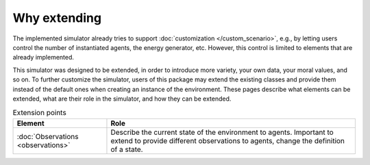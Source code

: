 Why extending
=============

The implemented simulator already tries to support
:doc:`customization </custom_scenario>`, e.g., by letting users control the
number of instantiated agents, the energy generator, etc. However, this control
is limited to elements that are already implemented.

This simulator was designed to be extended, in order to introduce more variety,
your own data, your moral values, and so on.
To further customize the simulator, users of this package may extend the
existing classes and provide them instead of the default ones when creating
an instance of the environment. These pages describe what elements can be
extended, what are their role in the simulator, and how they can be extended.

.. list-table:: Extension points
   :header-rows: 1

   * - Element
     - Role

   * - :doc:`Observations <observations>`
     - Describe the current state of the environment to agents. Important to extend to provide different observations to agents, change the definition of a state.
